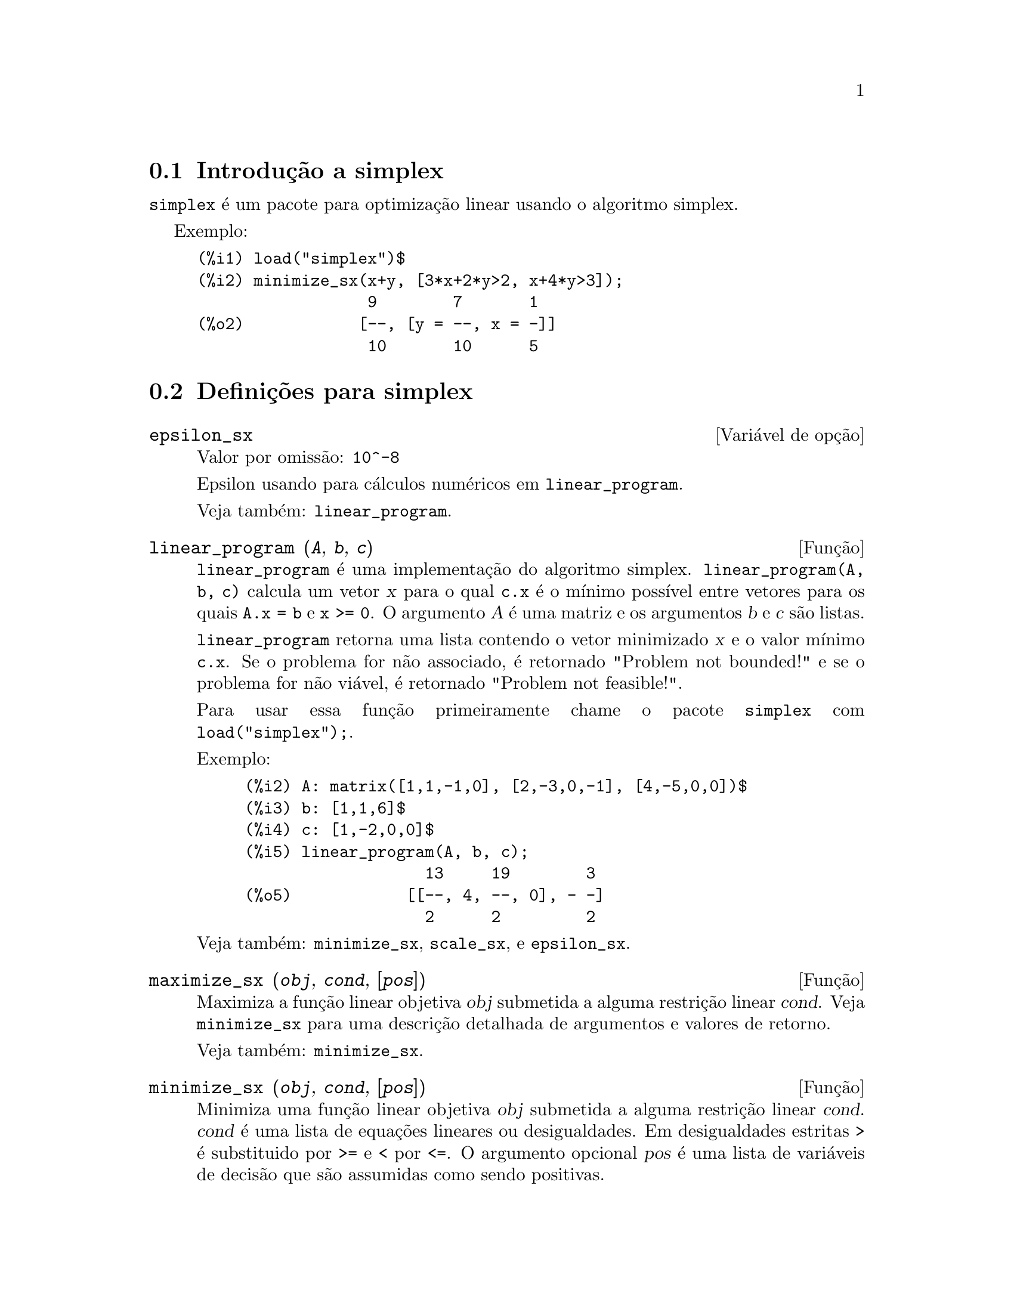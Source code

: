 @c /simplex.texi/1.2/Mon May 15 07:55:16 2006//
@menu
* Introdução a simplex::
* Definições para simplex::
@end menu

@node Introdução a simplex, Definições para simplex, simplex, simplex
@section Introdução a simplex

@code{simplex} é um pacote para optimização linear usando o algoritmo simplex.

Exemplo:

@c ===beg===
@c load("simplex")$
@c minimize_sx(x+y, [3*x+2*y>2, x+4*y>3]);
@c ===end===
@example
(%i1) load("simplex")$
(%i2) minimize_sx(x+y, [3*x+2*y>2, x+4*y>3]);
                  9        7       1
(%o2)            [--, [y = --, x = -]]
                  10       10      5
@end example

@node Definições para simplex,  , Introdução a simplex, simplex
@section Definições para simplex

@defvr {Variável de opção} epsilon_sx
Valor por omissão: @code{10^-8}

Epsilon usando para cálculos numéricos em @code{linear_program}.

Veja também: @code{linear_program}.

@end defvr

@deffn {Função} linear_program (@var{A}, @var{b}, @var{c})

@code{linear_program} é uma implementação do algoritmo simplex.
@code{linear_program(A, b, c)} calcula um vetor @var{x} para o qual @code{c.x} é o mínimo
possível entre vetores para os quais @code{A.x = b} e @code{x >= 0}. O argumento
@var{A} é uma matriz e os argumentos @var{b} e @var{c} são listas.

@code{linear_program} retorna uma lista contendo o vetor minimizado @var{x} e o
valor mínimo @code{c.x}. Se o problema for não associado, é retornado "Problem not bounded!" e
se o problema for não viável, é retornado "Problem not feasible!".

Para usar essa função primeiramente chame o pacote @code{simplex} com @code{load("simplex");}.

Exemplo:

@c ===beg===
@c A: matrix([1,1,-1,0], [2,-3,0,-1], [4,-5,0,0])$
@c b: [1,1,6]$
@c c: [1,-2,0,0]$
@c linear_program(A, b, c);
@c ===end===
@example
(%i2) A: matrix([1,1,-1,0], [2,-3,0,-1], [4,-5,0,0])$
(%i3) b: [1,1,6]$
(%i4) c: [1,-2,0,0]$
(%i5) linear_program(A, b, c);
                   13     19        3
(%o5)            [[--, 4, --, 0], - -]
                   2      2         2
@end example

Veja também: @code{minimize_sx}, @code{scale_sx}, e @code{epsilon_sx}.

@end deffn

@deffn {Função} maximize_sx (@var{obj}, @var{cond}, [@var{pos}])

Maximiza a função linear objetiva @var{obj} submetida a alguma restrição linear
@var{cond}. Veja @code{minimize_sx} para uma descrição detalhada de argumentos e valores de
retorno.


Veja também: @code{minimize_sx}.

@end deffn

@deffn {Função} minimize_sx (@var{obj}, @var{cond}, [@var{pos}])

Minimiza uma função linear objetiva @var{obj} submetida a alguma restrição
linear @var{cond}. @var{cond} é uma lista de equações lineares ou
desigualdades. Em desigualdades estritas @code{>} é  substituido por @code{>=}
e @code{<} por @code{<=}. O argumento opcional @var{pos} é uma lista de
variáveis de decisão que são assumidas como sendo positivas.

Se o mínimo existir, @code{minimize_sx} retorna uma lista que contém
o menor valor da função objetiva e uma lista de valores de variáveis de
decisão para os quais o mínimo é alcançado. Se o problema for não associado,
@code{minimize_sx} retorna "Problem not bounded!" e se o problema for
não viável, é retornado "Ploblem not feasible!".

As variáveis de decisão não são assumidas para serem não negativas por padrão. Se todas
as variáveis de dicisão forem não negativas, escolha @code{nonegative_sx} para @code{true}.
Se somente algumas das variáveis de decisão forem positivas, coloque-as então no argumento
opcional @var{pos} (note que isso é mais eficiente que adicionar
restrições).

@code{minimize_sx} utiliza o algoritmo simplex que é implementado na função
@code{linear_program} do Maxima.

Para usar essa função primeiramente chame o pacote @code{simplex} com @code{load("simplex");}.

Exemplos:

@c ===beg===
@c minimize_sx(x+y, [3*x+y=0, x+2*y>2]);
@c minimize_sx(x+y, [3*x+y>0, x+2*y>2]), nonegative_sx=true;
@c minimize_sx(x+y, [3*x+y=0, x+2*y>2]), nonegative_sx=true;
@c minimize_sx(x+y, [3*x+y>0]);
@c ===end===
@example
(%i1) minimize_sx(x+y, [3*x+y=0, x+2*y>2]);
                      4       6        2
(%o1)                [-, [y = -, x = - -]]
                      5       5        5
(%i2) minimize_sx(x+y, [3*x+y>0, x+2*y>2]), nonegative_sx=true;
(%o2)                [1, [y = 1, x = 0]]
(%i3) minimize_sx(x+y, [3*x+y=0, x+2*y>2]), nonegative_sx=true;
(%o3)                Problem not feasible!
(%i4) minimize_sx(x+y, [3*x+y>0]);
(%o4)                Problem not bounded!
@end example


Veja também: @code{maximize_sx}, @code{nonegative_sx}, @code{epsilon_sx}.

@end deffn

@defvr {Variável de opção} nonegative_sx
Valor por omissão: @code{false}

Se @code{nonegative_sx} for verdadeiro (true) todas as variáveis de decisão para @code{minimize_sx}
e @code{maximize_sx} são assumidas para serem positivas.

Veja também: @code{minimize_sx}.

@end defvr

